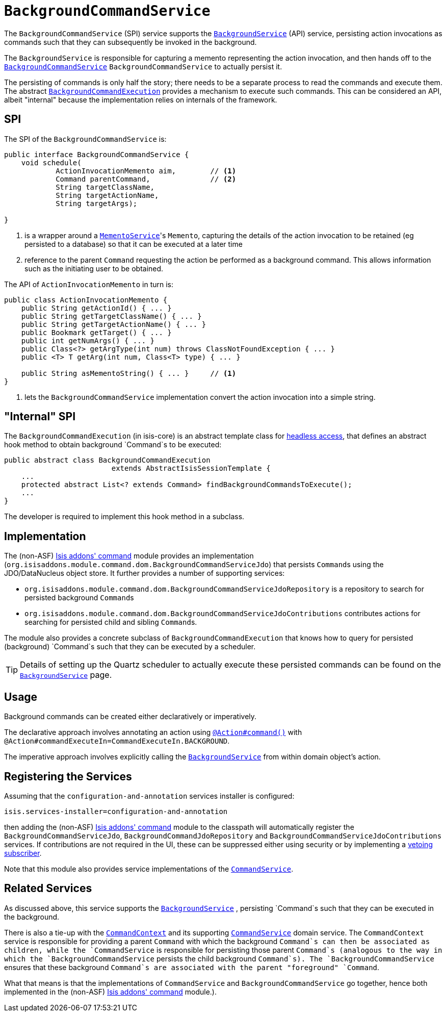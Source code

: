 [[_ug_reference-services-spi_manpage-BackgroundCommandService]]
= `BackgroundCommandService`
:Notice: Licensed to the Apache Software Foundation (ASF) under one or more contributor license agreements. See the NOTICE file distributed with this work for additional information regarding copyright ownership. The ASF licenses this file to you under the Apache License, Version 2.0 (the "License"); you may not use this file except in compliance with the License. You may obtain a copy of the License at. http://www.apache.org/licenses/LICENSE-2.0 . Unless required by applicable law or agreed to in writing, software distributed under the License is distributed on an "AS IS" BASIS, WITHOUT WARRANTIES OR  CONDITIONS OF ANY KIND, either express or implied. See the License for the specific language governing permissions and limitations under the License.
:_basedir: ../
:_imagesdir: images/



The `BackgroundCommandService` (SPI) service supports the xref:_ug_reference-services-api_manpage-BackgroundService[`BackgroundService`] (API) service, persisting action invocations as commands such that they can subsequently be invoked in the background.

The `BackgroundService` is responsible for capturing a memento representing the action invocation, and then hands off to the xref:_ug_reference-services-spi_manpage-BackgroundCommandService[`BackgroundCommandService`] `BackgroundCommandService` to actually persist it.

The persisting of commands is only half the story; there needs to be a separate process to read the commands and execute them.  The abstract xref:_ug_reference-services-api_manpage-BackgroundService_BackgroundCommandExecution[`BackgroundCommandExecution`] provides a mechanism to execute such commands.  This can be considered an API, albeit "internal" because the implementation relies on internals of the framework.



== SPI

The SPI of the `BackgroundCommandService` is:

[source,java]
----
public interface BackgroundCommandService {
    void schedule(
            ActionInvocationMemento aim,        // <1>
            Command parentCommand,              // <2>
            String targetClassName,
            String targetActionName,
            String targetArgs);

}
----
<1> is a wrapper around a xref:_ug_reference-services-api_manpage-MementoService[`MementoService`]'s `Memento`, capturing the details of the action invocation to be retained (eg persisted to a database) so that it can be executed at a later time
<2> reference to the parent `Command` requesting the action be performed as a background command.  This allows information such as the initiating user to be obtained.

The API of `ActionInvocationMemento` in turn is:

[source,java]
----
public class ActionInvocationMemento {
    public String getActionId() { ... }
    public String getTargetClassName() { ... }
    public String getTargetActionName() { ... }
    public Bookmark getTarget() { ... }
    public int getNumArgs() { ... }
    public Class<?> getArgType(int num) throws ClassNotFoundException { ... }
    public <T> T getArg(int num, Class<T> type) { ... }

    public String asMementoString() { ... }     // <1>
}
----
<1> lets the `BackgroundCommandService` implementation convert the action invocation into a simple string.



== "Internal" SPI

The `BackgroundCommandExecution` (in isis-core) is an abstract template class for  xref:_ug_headless-access_AbstractIsisSessionTemplate[headless access], that defines an abstract hook method to obtain background `Command`s to be executed:

[source,java]
----
public abstract class BackgroundCommandExecution
                         extends AbstractIsisSessionTemplate {
    ...
    protected abstract List<? extends Command> findBackgroundCommandsToExecute();
    ...
}
----

The developer is required to implement this hook method in a subclass.




== Implementation

The (non-ASF) http://github.com/isisaddons/isis-module-command[Isis addons' command] module provides an implementation (`org.isisaddons.module.command.dom.BackgroundCommandServiceJdo`) that persists ``Command``s using the JDO/DataNucleus object store.  It further provides a number of supporting services:

* `org.isisaddons.module.command.dom.BackgroundCommandServiceJdoRepository` is a repository to search for persisted background ``Command``s

* `org.isisaddons.module.command.dom.BackgroundCommandServiceJdoContributions` contributes actions for searching for persisted child and sibling ``Command``s.

The module also provides a concrete subclass of `BackgroundCommandExecution` that knows how to query for persisted (background) `Command`s such that they can be executed by a scheduler.

[TIP]
====
Details of setting up the Quartz scheduler to actually execute these persisted commands can be found on the xref:_ug_reference-services-api_manpage-BackgroundService[`BackgroundService`] page.
====




== Usage

Background commands can be created either declaratively or imperatively.

The declarative approach involves annotating an action using xref:_ug_reference-annotations_manpage-Action_command[`@Action#command()`] with `@Action#commandExecuteIn=CommandExecuteIn.BACKGROUND`.

The imperative approach involves explicitly calling the xref:_ug_reference-services-api_manpage-BackgroundService[`BackgroundService`] from within domain object's action.




== Registering the Services

Assuming that the `configuration-and-annotation` services installer is configured:

[source,ini]
----
isis.services-installer=configuration-and-annotation
----

then adding the (non-ASF) http://github.com/isisaddons/isis-module-command[Isis addons' command] module to the classpath will automatically register the `BackgroundCommandServiceJdo`, `BackgroundCommandJdoRepository` and `BackgroundCommandServiceJdoContributions` services.  If contributions are not required in the UI, these can be suppressed either using security or by implementing a xref:_ug_more-advanced_decoupling_vetoing-visibility[vetoing subscriber].

Note that this module also provides service implementations of the xref:_ug_reference-services-spi_manpage-CommandService[`CommandService`].




== Related Services

As discussed above, this service supports the xref:_ug_reference-services-api_manpage-BackgroundService[`BackgroundService`] , persisting `Command`s such that they can be executed in the background.

There is also a tie-up with the xref:_ug_reference-services-api_manpage-CommandContext[`CommandContext`] and its supporting xref:_ug_reference-services-spi_manpage-CommandService[`CommandService`] domain service. The `CommandContext` service is responsible for providing a parent `Command` with which the background `Command`s can then be associated as children, while the `CommandService` is responsible for persisting those parent `Command`s (analogous to the way in which the `BackgroundCommandService` persists the child background `Command`s). The `BackgroundCommandService` ensures that these background `Command`s are associated with the parent "foreground" `Command`.

What that means is that the implementations of `CommandService` and `BackgroundCommandService` go together, hence both implemented in the (non-ASF) http://github.com/isisaddons/isis-module-command[Isis addons' command] module.).




